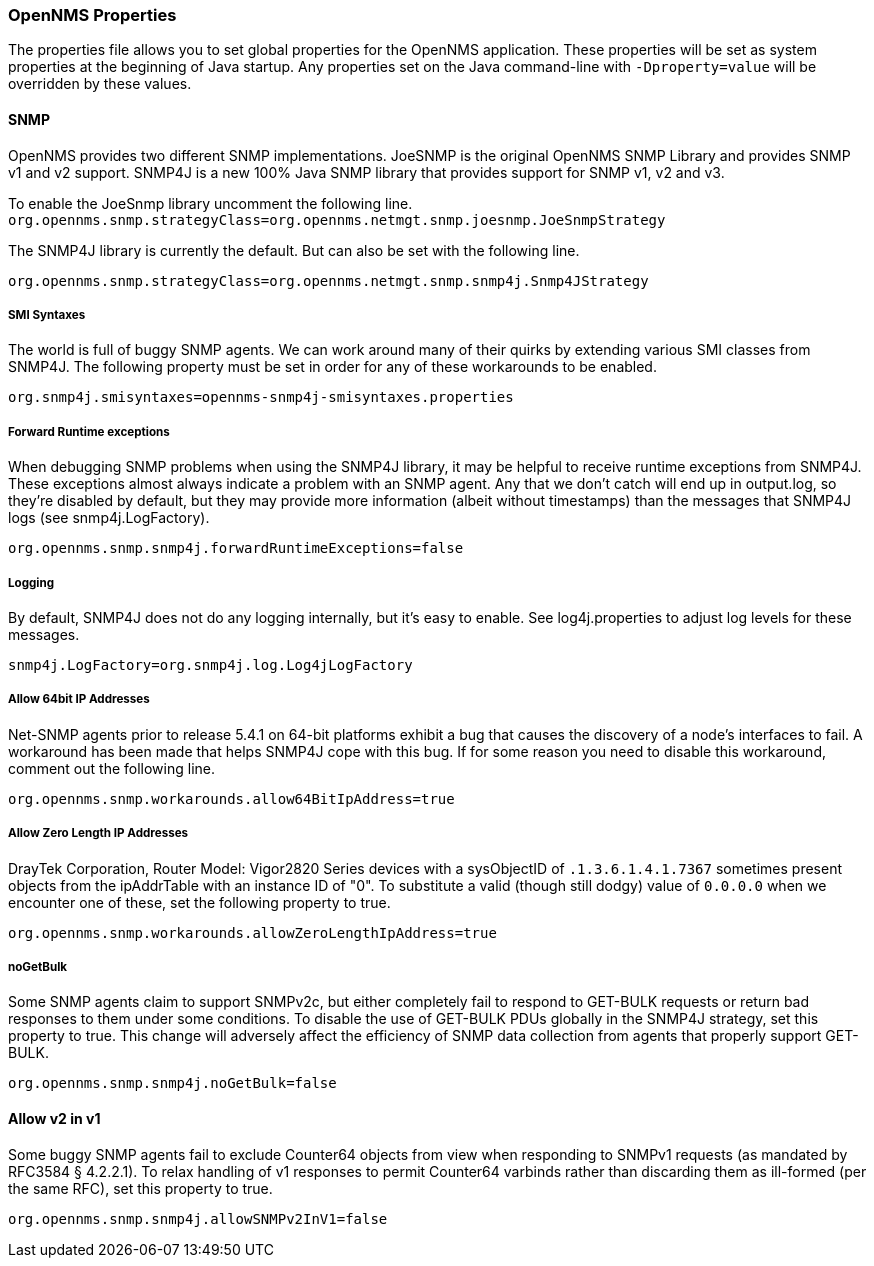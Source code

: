 
// Allow GitHub image rendering
:imagesdir: ../../images

[[ga-opennms-properties]]
=== OpenNMS Properties

The properties file allows you to set global properties for the OpenNMS application.
These properties will be set as system properties at the beginning of Java startup.
Any properties set on the Java command-line with `-Dproperty=value` will be overridden by these values.

[[ga-snmp-settings]]
==== SNMP

OpenNMS provides two different SNMP implementations.
JoeSNMP is the original OpenNMS SNMP Library and provides SNMP v1 and v2 support.
SNMP4J is a new 100% Java SNMP library that provides support for SNMP v1, v2 and v3.

To enable the JoeSnmp library uncomment the following line.
`org.opennms.snmp.strategyClass=org.opennms.netmgt.snmp.joesnmp.JoeSnmpStrategy`

The SNMP4J library is currently the default.
But can also be set with the following line.

`org.opennms.snmp.strategyClass=org.opennms.netmgt.snmp.snmp4j.Snmp4JStrategy`

===== SMI Syntaxes

The world is full of buggy SNMP agents.
We can work around many of their quirks by extending various SMI classes from SNMP4J.
The following property must be set in order for any of these workarounds to be enabled.

`org.snmp4j.smisyntaxes=opennms-snmp4j-smisyntaxes.properties`

=====  Forward Runtime exceptions

When debugging SNMP problems when using the SNMP4J library, it may be helpful to receive runtime exceptions from SNMP4J.
These exceptions almost always indicate a problem with an SNMP agent.
Any that we don't catch will end up in output.log, so they're disabled by default, but they may provide more information (albeit without timestamps) than the messages that SNMP4J logs (see snmp4j.LogFactory).

`org.opennms.snmp.snmp4j.forwardRuntimeExceptions=false`

===== Logging

By default, SNMP4J does not do any logging internally, but it's easy to enable.
See log4j.properties to adjust log levels for these messages.

`snmp4j.LogFactory=org.snmp4j.log.Log4jLogFactory`

===== Allow 64bit IP Addresses

Net-SNMP agents prior to release 5.4.1 on 64-bit platforms exhibit a bug that causes the discovery of a node's interfaces to fail.
A workaround has been made that helps SNMP4J cope with this bug.
If for some reason you need to disable this workaround, comment out the following line.

`org.opennms.snmp.workarounds.allow64BitIpAddress=true`

===== Allow Zero Length IP Addresses

DrayTek Corporation, Router Model: Vigor2820 Series devices with a sysObjectID of `.1.3.6.1.4.1.7367` sometimes present objects from the ipAddrTable with an instance ID of "0".
To substitute a valid (though still dodgy) value of `0.0.0.0` when we encounter one of these, set the following property to true.

`org.opennms.snmp.workarounds.allowZeroLengthIpAddress=true`

===== noGetBulk

Some SNMP agents claim to support SNMPv2c, but either completely fail to respond to GET-BULK requests or return bad responses to them under some conditions.
To disable the use of GET-BULK PDUs globally in the SNMP4J strategy, set this property to true.
This change will adversely affect the efficiency of SNMP data collection from agents that properly support GET-BULK.

`org.opennms.snmp.snmp4j.noGetBulk=false`

==== Allow v2 in v1

Some buggy SNMP agents fail to exclude Counter64 objects from view when responding to SNMPv1 requests (as mandated by RFC3584 § 4.2.2.1).
To relax handling of v1 responses to permit Counter64 varbinds rather than discarding them as ill-formed (per the same RFC), set this property to true.

`org.opennms.snmp.snmp4j.allowSNMPv2InV1=false`

